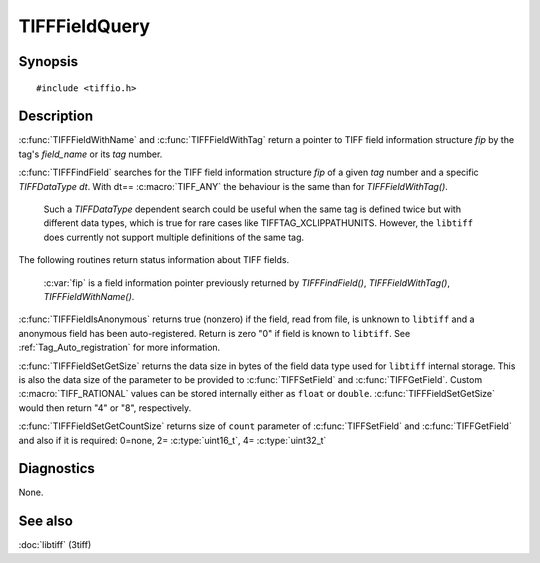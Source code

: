 TIFFFieldQuery
==============

Synopsis
--------

.. highlight:: c

::

    #include <tiffio.h>

.. c:function:: const TIFFField* TIFFFieldWithName(TIFF* tif, const char *field_name)

.. c:function:: const TIFFField* TIFFFieldWithTag(TIFF* tif, uint32_t tag)

.. c:function:: const TIFFField* TIFFFindField(TIFF* tif, uint32_t tag, TIFFDataType dt)

.. c:function:: int TIFFFieldIsAnonymous(const TIFFField *fip)

.. c:function:: int TIFFFieldSetGetSize(const TIFFField *fip)

.. c:function:: int TIFFFieldSetGetCountSize(const TIFFField* fip)

Description
-----------

.. TODO: Check explanation and intended use of functions.

:c:func:`TIFFFieldWithName` and :c:func:`TIFFFieldWithTag`
return a pointer to TIFF field information structure `fip` by the tag's
*field_name* or its *tag* number.

:c:func:`TIFFFindField` searches for the TIFF field information structure
`fip` of a given *tag* number and a specific `TIFFDataType dt`.
With dt== :c:macro:`TIFF_ANY` the behaviour is the same than for
*TIFFFieldWithTag()*.

    .. TODO: Check if libtiff is able to handle tag definitions with two different
             definitions. From the code point of view, I don't believe that.

    Such a `TIFFDataType` dependent search could be useful when the same
    tag is defined twice but with different data types, which is true for
    rare cases like TIFFTAG_XCLIPPATHUNITS. However, the ``libtiff`` does
    currently not support multiple definitions of the same tag.


The following routines return status information about TIFF fields.

    :c:var:`fip` is a field information pointer previously returned by
    `TIFFFindField()`, `TIFFFieldWithTag()`, `TIFFFieldWithName()`.

:c:func:`TIFFFieldIsAnonymous` returns true (nonzero) if the field,
read from file, is unknown to ``libtiff`` and a anonymous field has
been auto-registered. Return is zero "0" if field is known to ``libtiff``.
See  :ref:`Tag_Auto_registration`   for more information.

:c:func:`TIFFFieldSetGetSize` returns the data size in bytes of
the field data type used for ``libtiff`` internal storage.
This is also the data size of the parameter to be provided to
:c:func:`TIFFSetField` and :c:func:`TIFFGetField`. Custom
:c:macro:`TIFF_RATIONAL` values can be stored internally either
as ``float`` or ``double``. :c:func:`TIFFFieldSetGetSize` would
then return "4" or "8", respectively.

:c:func:`TIFFFieldSetGetCountSize` returns size of ``count`` parameter
of :c:func:`TIFFSetField` and :c:func:`TIFFGetField` and also if it is
required:  0=none, 2= :c:type:`uint16_t`, 4= :c:type:`uint32_t`

Diagnostics
-----------

None.

See also
--------

:doc:`libtiff` (3tiff)
